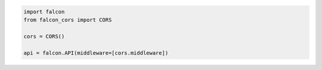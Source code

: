 .. code-block:: python

    import falcon
    from falcon_cors import CORS

    cors = CORS()

    api = falcon.API(middleware=[cors.middleware])


